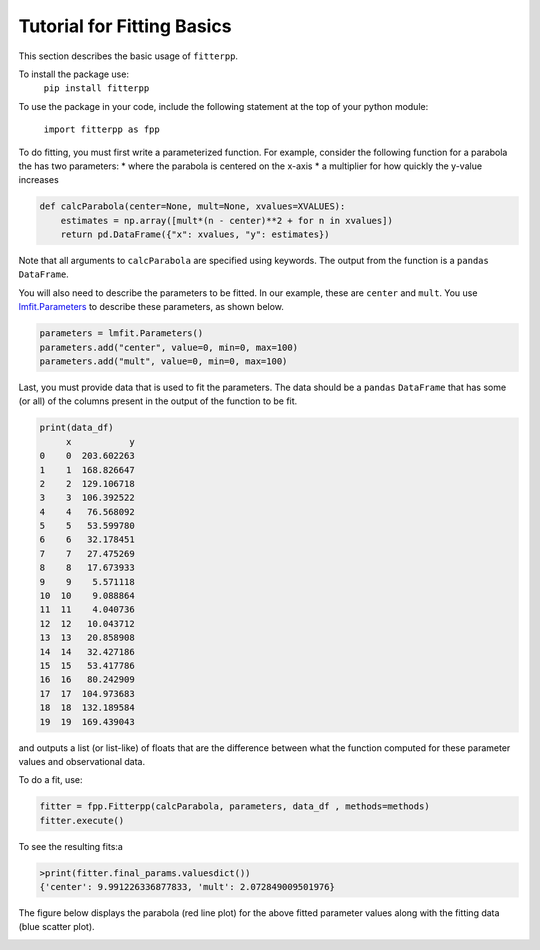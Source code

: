 Tutorial for Fitting Basics
===========================

This section describes the basic usage of ``fitterpp``.

To install the package use:
    ``pip install fitterpp``

To use the package in your code, include the following statement
at the top of your python module:

    ``import fitterpp as fpp``

To do fitting, you must first write a parameterized function.
For example, consider the following function for a parabola
the has two parameters:
* where the parabola is centered on the x-axis
* a multiplier for how quickly the y-value increases

.. code-block:: python

    def calcParabola(center=None, mult=None, xvalues=XVALUES):
        estimates = np.array([mult*(n - center)**2 + for n in xvalues])
        return pd.DataFrame({"x": xvalues, "y": estimates})

Note that all arguments to ``calcParabola`` are specified using keywords.
The output from the function is a ``pandas`` ``DataFrame``.

You will also need to describe the parameters to be fitted.
In our example, these are ``center`` and ``mult``.
You use
`lmfit.Parameters <(https://lmfit.github.io/lmfit-py/parameters.html>`_
to describe these parameters, as shown below.

.. code-block:: python

    parameters = lmfit.Parameters()
    parameters.add("center", value=0, min=0, max=100)
    parameters.add("mult", value=0, min=0, max=100)

Last, you must provide data that is used to fit the parameters.
The data should be a ``pandas`` ``DataFrame`` that has some (or all)
of the columns present in the output of the function to be fit.

.. code-block:: python

    print(data_df)
         x           y
    0    0  203.602263
    1    1  168.826647
    2    2  129.106718
    3    3  106.392522
    4    4   76.568092
    5    5   53.599780
    6    6   32.178451
    7    7   27.475269
    8    8   17.673933
    9    9    5.571118
    10  10    9.088864
    11  11    4.040736
    12  12   10.043712
    13  13   20.858908
    14  14   32.427186
    15  15   53.417786
    16  16   80.242909
    17  17  104.973683
    18  18  132.189584
    19  19  169.439043

and outputs
a list (or list-like) of floats that are the difference between
what the function computed for these parameter values and observational
data.

To do a fit, use:

.. code-block:: python

    fitter = fpp.Fitterpp(calcParabola, parameters, data_df , methods=methods)
    fitter.execute()

To see the resulting fits:a

.. code-block:: python

    >print(fitter.final_params.valuesdict())
    {'center': 9.991226336877833, 'mult': 2.072849009501976}


The figure below displays the parabola (red line plot)
for the above fitted parameter values
along with the fitting data (blue scatter plot).

.. image:: images/fitting_plot.png
  :width: 400
